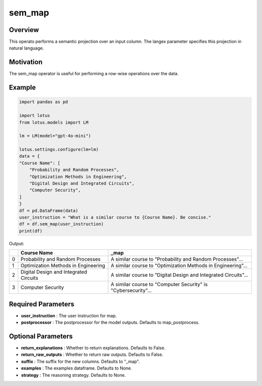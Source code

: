 sem_map
=================

Overview
----------
This operato performs a semantic projection over an input column. The langex parameter specifies this projection in natural language.

Motivation
-----------
The sem_map operator is useful for performing a row-wise operations over the data.

Example
----------
.. code-block:: python

    import pandas as pd

    import lotus
    from lotus.models import LM

    lm = LM(model="gpt-4o-mini")

    lotus.settings.configure(lm=lm)
    data = {
    "Course Name": [
        "Probability and Random Processes",
        "Optimization Methods in Engineering",
        "Digital Design and Integrated Circuits",
        "Computer Security",
    ]
    }
    df = pd.DataFrame(data)
    user_instruction = "What is a similar course to {Course Name}. Be concise."
    df = df.sem_map(user_instruction)
    print(df)

Output:

+---+----------------------------------------+----------------------------------------------------------------+
|   | Course Name                            | _map                                                           |
+===+========================================+================================================================+
| 0 | Probability and Random Processes       | A similar course to "Probability and Random Processes"...      |
+---+----------------------------------------+----------------------------------------------------------------+
| 1 | Optimization Methods in Engineering    | A similar course to "Optimization Methods in Engineering"...   |
+---+----------------------------------------+----------------------------------------------------------------+
| 2 | Digital Design and Integrated Circuits | A similar course to "Digital Design and Integrated Circuits"...|
+---+----------------------------------------+----------------------------------------------------------------+
| 3 | Computer Security                      | A similar course to "Computer Security" is "Cybersecurity"...  |
+---+----------------------------------------+----------------------------------------------------------------+

Required Parameters
---------------------
- **user_instruction** : The user instruction for map.
- **postprocessor** : The postprocessor for the model outputs. Defaults to map_postprocess.

Optional Parameters
---------------------
- **return_explanations** : Whether to return explanations. Defaults to False.
- **return_raw_outputs** : Whether to return raw outputs. Defaults to False.
- **suffix** : The suffix for the new columns. Defaults to "_map".
- **examples** : The examples dataframe. Defaults to None.
- **strategy** : The reasoning strategy. Defaults to None.
